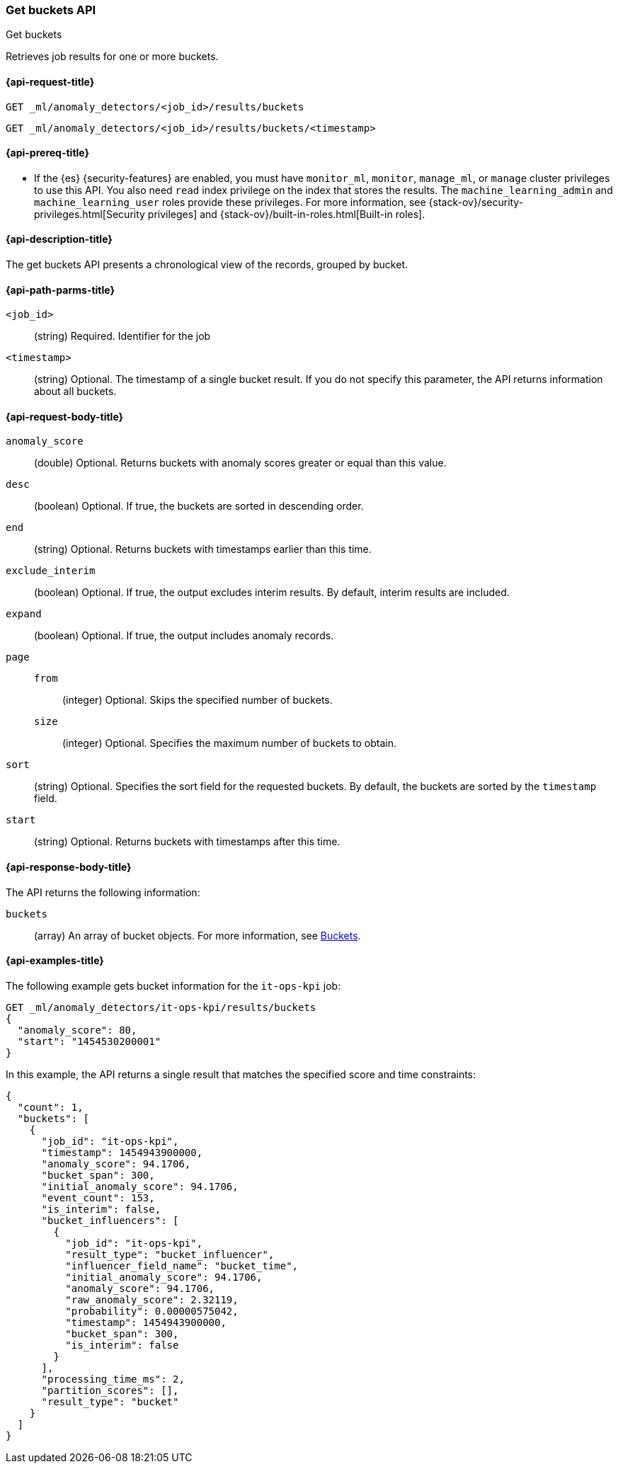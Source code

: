 [role="xpack"]
[testenv="platinum"]
[[ml-get-bucket]]
=== Get buckets API
++++
<titleabbrev>Get buckets</titleabbrev>
++++

Retrieves job results for one or more buckets.

[[ml-get-bucket-request]]
==== {api-request-title}

`GET _ml/anomaly_detectors/<job_id>/results/buckets` +

`GET _ml/anomaly_detectors/<job_id>/results/buckets/<timestamp>`

[[ml-get-bucket-prereqs]]
==== {api-prereq-title}

* If the {es} {security-features} are enabled, you must have `monitor_ml`,
`monitor`, `manage_ml`, or `manage` cluster privileges to use this API. You also
need `read` index privilege on the index that stores the results. The
`machine_learning_admin` and `machine_learning_user` roles provide these
privileges. For more information, see
{stack-ov}/security-privileges.html[Security privileges] and
{stack-ov}/built-in-roles.html[Built-in roles].

[[ml-get-bucket-desc]]
==== {api-description-title}

The get buckets API presents a chronological view of the records, grouped by
bucket.

[[ml-get-bucket-path-parms]]
==== {api-path-parms-title}

`<job_id>`::
  (string) Required. Identifier for the job

`<timestamp>`::
  (string) Optional. The timestamp of a single bucket result. If you do not
  specify this parameter, the API returns information about all buckets.

[[ml-get-bucket-request-body]]
==== {api-request-body-title}

`anomaly_score`::
  (double) Optional. Returns buckets with anomaly scores greater or equal than
  this value.

`desc`::
  (boolean) Optional. If true, the buckets are sorted in descending order.

`end`::
  (string) Optional. Returns buckets with timestamps earlier than this time.

`exclude_interim`::
  (boolean) Optional. If true, the output excludes interim results. By default,
  interim results are included.

`expand`::
  (boolean) Optional. If true, the output includes anomaly records.

`page`::
`from`:::
  (integer) Optional. Skips the specified number of buckets.
`size`:::
  (integer) Optional. Specifies the maximum number of buckets to obtain.

`sort`::
  (string) Optional. Specifies the sort field for the requested buckets. By
  default, the buckets are sorted by the `timestamp` field.

`start`::
  (string) Optional. Returns buckets with timestamps after this time.

[[ml-get-bucket-results]]
==== {api-response-body-title}

The API returns the following information:

`buckets`::
  (array) An array of bucket objects. For more information, see
  <<ml-results-buckets,Buckets>>.

[[ml-get-bucket-example]]
==== {api-examples-title}

The following example gets bucket information for the `it-ops-kpi` job:

[source,js]
--------------------------------------------------
GET _ml/anomaly_detectors/it-ops-kpi/results/buckets
{
  "anomaly_score": 80,
  "start": "1454530200001"
}
--------------------------------------------------
// CONSOLE
// TEST[skip:todo]

In this example, the API returns a single result that matches the specified
score and time constraints:
[source,js]
----
{
  "count": 1,
  "buckets": [
    {
      "job_id": "it-ops-kpi",
      "timestamp": 1454943900000,
      "anomaly_score": 94.1706,
      "bucket_span": 300,
      "initial_anomaly_score": 94.1706,
      "event_count": 153,
      "is_interim": false,
      "bucket_influencers": [
        {
          "job_id": "it-ops-kpi",
          "result_type": "bucket_influencer",
          "influencer_field_name": "bucket_time",
          "initial_anomaly_score": 94.1706,
          "anomaly_score": 94.1706,
          "raw_anomaly_score": 2.32119,
          "probability": 0.00000575042,
          "timestamp": 1454943900000,
          "bucket_span": 300,
          "is_interim": false
        }
      ],
      "processing_time_ms": 2,
      "partition_scores": [],
      "result_type": "bucket"
    }
  ]
}
----
